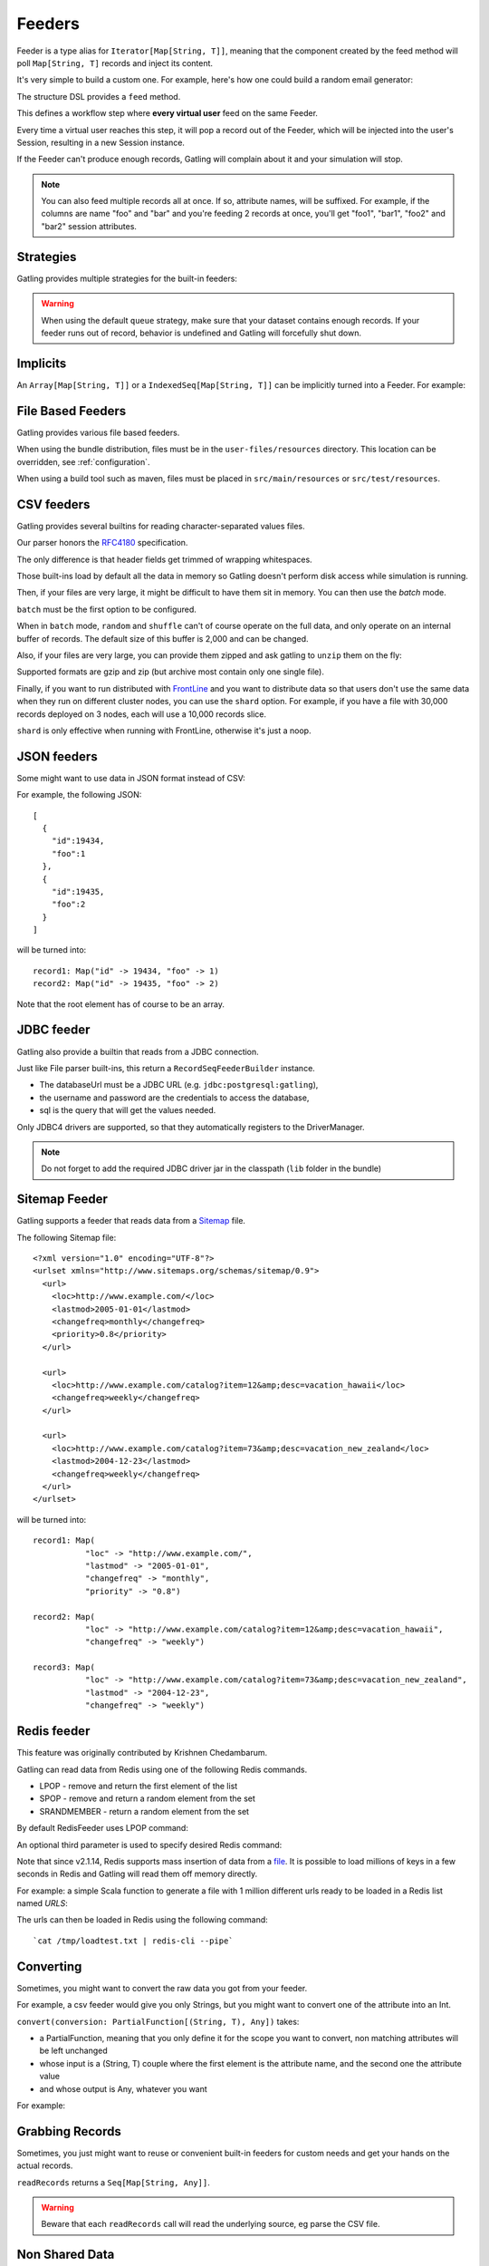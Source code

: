 .. _feeder:

#######
Feeders
#######

Feeder is a type alias for ``Iterator[Map[String, T]]``, meaning that the component created by the feed method will poll ``Map[String, T]`` records and inject its content.

It's very simple to build a custom one. For example, here's how one could build a random email generator:

.. includecode:: code/FeederSample.scala#random-mail-generator

The structure DSL provides a ``feed`` method.

.. includecode:: code/FeederSample.scala#feed

This defines a workflow step where **every virtual user** feed on the same Feeder.

Every time a virtual user reaches this step, it will pop a record out of the Feeder, which will be injected into the user's Session, resulting in a new Session instance.

If the Feeder can't produce enough records, Gatling will complain about it and your simulation will stop.

.. note::
  You can also feed multiple records all at once. If so, attribute names, will be suffixed.
  For example, if the columns are name "foo" and "bar" and you're feeding 2 records at once, you'll get "foo1", "bar1", "foo2" and "bar2" session attributes.

.. includecode:: code/FeederSample.scala#feed-multiple

.. _feeder-strategy:

Strategies
==========

Gatling provides multiple strategies for the built-in feeders:

.. includecode:: code/FeederSample.scala#strategies

.. warning::
  When using the default ``queue`` strategy, make sure that your dataset contains enough records.
  If your feeder runs out of record, behavior is undefined and Gatling will forcefully shut down.

.. _feeder-implicits:

Implicits
=========

An ``Array[Map[String, T]]`` or a ``IndexedSeq[Map[String, T]]`` can be implicitly turned into a Feeder.
For example:

.. includecode:: code/FeederSample.scala#feeder-from-array-with-random

.. _feeder-files:

File Based Feeders
==================

Gatling provides various file based feeders.

When using the bundle distribution, files must be in the ``user-files/resources`` directory. This location can be overridden, see :ref:`configuration`.

When using a build tool such as maven, files must be placed in ``src/main/resources`` or ``src/test/resources``.

.. _feeder-csv:

CSV feeders
===========

Gatling provides several builtins for reading character-separated values files.

Our parser honors the `RFC4180 <https://tools.ietf.org/html/rfc4180>`_ specification.

The only difference is that header fields get trimmed of wrapping whitespaces.

.. includecode:: code/FeederSample.scala#sep-values-feeders

Those built-ins load by default all the data in memory so Gatling doesn't perform disk access while simulation is running.

Then, if your files are very large, it might be difficult to have them sit in memory.
You can then use the `batch` mode.

.. warning::
``batch`` must be the first option to be configured.

.. warning::
When in ``batch`` mode, ``random`` and ``shuffle`` can't of course operate on the full data, and only operate on an internal buffer of records.
The default size of this buffer is 2,000 and can be changed.

.. includecode:: code/FeederSample.scala#batch

Also, if your files are very large, you can provide them zipped and ask gatling to ``unzip`` them on the fly:

.. includecode:: code/FeederSample.scala#unzip

Supported formats are gzip and zip (but archive most contain only one single file).

Finally, if you want to run distributed with `FrontLine <https://gatling.io/gatling-frontline/>`_
and you want to distribute data so that users don't use the same data when they run on different cluster nodes, you can use the ``shard`` option.
For example, if you have a file with 30,000 records deployed on 3 nodes, each will use a 10,000 records slice.

.. warning::
``shard`` is only effective when running with FrontLine, otherwise it's just a noop.

.. includecode:: code/FeederSample.scala#shard

.. _feeder-json:

JSON feeders
============

Some might want to use data in JSON format instead of CSV:

.. includecode:: code/FeederSample.scala#json-feeders

For example, the following JSON::

  [
    {
      "id":19434,
      "foo":1
    },
    {
      "id":19435,
      "foo":2
    }
  ]

will be turned into::

  record1: Map("id" -> 19434, "foo" -> 1)
  record2: Map("id" -> 19435, "foo" -> 2)


Note that the root element has of course to be an array.

.. _feeder-jdbc:

JDBC feeder
===========

Gatling also provide a builtin that reads from a JDBC connection.

.. includecode:: code/FeederSample.scala#jdbc-feeder

Just like File parser built-ins, this return a ``RecordSeqFeederBuilder`` instance.

* The databaseUrl must be a JDBC URL (e.g. ``jdbc:postgresql:gatling``),
* the username and password are the credentials to access the database,
* sql is the query that will get the values needed.

Only JDBC4 drivers are supported, so that they automatically registers to the DriverManager.

.. note::
    Do not forget to add the required JDBC driver jar in the classpath (``lib`` folder in the bundle)

.. _feeder-redis:

Sitemap Feeder
==============

Gatling supports a feeder that reads data from a `Sitemap <http://www.sitemaps.org/protocol.html>`_ file.

.. includecode:: code/FeederSample.scala#sitemap-feeder

The following Sitemap file::

  <?xml version="1.0" encoding="UTF-8"?>
  <urlset xmlns="http://www.sitemaps.org/schemas/sitemap/0.9">
    <url>
      <loc>http://www.example.com/</loc>
      <lastmod>2005-01-01</lastmod>
      <changefreq>monthly</changefreq>
      <priority>0.8</priority>
    </url>

    <url>
      <loc>http://www.example.com/catalog?item=12&amp;desc=vacation_hawaii</loc>
      <changefreq>weekly</changefreq>
    </url>

    <url>
      <loc>http://www.example.com/catalog?item=73&amp;desc=vacation_new_zealand</loc>
      <lastmod>2004-12-23</lastmod>
      <changefreq>weekly</changefreq>
    </url>
  </urlset>

will be turned into::

  record1: Map(
             "loc" -> "http://www.example.com/",
             "lastmod" -> "2005-01-01",
             "changefreq" -> "monthly",
             "priority" -> "0.8")
          
  record2: Map(
             "loc" -> "http://www.example.com/catalog?item=12&amp;desc=vacation_hawaii",
             "changefreq" -> "weekly")

  record3: Map(
             "loc" -> "http://www.example.com/catalog?item=73&amp;desc=vacation_new_zealand",
             "lastmod" -> "2004-12-23",
             "changefreq" -> "weekly")

Redis feeder
============

This feature was originally contributed by Krishnen Chedambarum.

Gatling can read data from Redis using one of the following Redis commands.

* LPOP - remove and return the first element of the list
* SPOP - remove and return a random element from the set
* SRANDMEMBER - return a random element from the set

By default RedisFeeder uses LPOP command:

.. includecode:: code/FeederSample.scala#redis-LPOP

An optional third parameter is used to specify desired Redis command:

.. includecode:: code/FeederSample.scala#redis-SPOP

Note that since v2.1.14, Redis supports mass insertion of data from a `file <http://redis.io/topics/mass-insert>`_.
It is possible to load millions of keys in a few seconds in Redis and Gatling will read them off memory directly.

For example: a simple Scala function to generate a file with 1 million different urls ready to be loaded in a Redis list named *URLS*:

.. includecode:: code/FeederSample.scala#redis-1million

The urls can then be loaded in Redis using the following command::

  `cat /tmp/loadtest.txt | redis-cli --pipe`

.. _feeder-convert:

Converting
==========

Sometimes, you might want to convert the raw data you got from your feeder.

For example, a csv feeder would give you only Strings, but you might want to convert one of the attribute into an Int.

``convert(conversion: PartialFunction[(String, T), Any])`` takes:

* a PartialFunction, meaning that you only define it for the scope you want to convert, non matching attributes will be left unchanged
* whose input is a (String, T) couple where the first element is the attribute name, and the second one the attribute value
* and whose output is Any, whatever you want

For example:

.. includecode:: code/FeederSample.scala#convert

.. _feeder-records:

Grabbing Records
================

Sometimes, you just might want to reuse or convenient built-in feeders for custom needs and get your hands on the actual records.

``readRecords`` returns a ``Seq[Map[String, Any]]``.

.. includecode:: code/FeederSample.scala#records

.. warning::
  Beware that each ``readRecords`` call will read the underlying source, eg parse the CSV file.

.. _feeder-non-shared:

Non Shared Data
===============

Sometimes, you could want all virtual users to play all the records in a file, and Feeder doesn't match this behavior.

Still, it's quite easy to build, thanks to :ref:`flattenMapIntoAttributes <scenario-exec-function-flatten>`  e.g.:

.. includecode:: code/FeederSample.scala#non-shared

.. _feeder-user-dependent:

User Dependent Data
===================

Sometimes, you could want to filter the injected data depending on some information from the Session.

Feeder can't achieve this as it's just an Iterator, so it's unaware of the context.

You'll then have to write your own injection logic, but you can of course reuse Gatling parsers.

Consider the following example, where you have 2 files and want to inject data from the second one,
depending on what has been injected from the first one.

In userProject.csv::

  user, project
  bob, aProject
  sue, bProject

In projectIssue.csv::

  project,issue
  aProject,1
  aProject,12
  aProject,14
  aProject,15
  aProject,17
  aProject,5
  aProject,7
  bProject,1
  bProject,2
  bProject,6
  bProject,64

Here's how you can randomly inject an issue, depending on the project:

.. includecode:: code/FeederSample.scala#user-dependent-data
